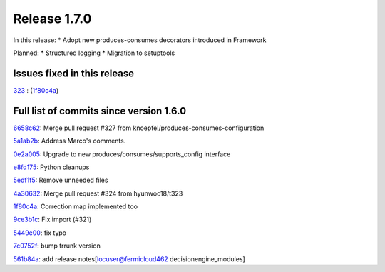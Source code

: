 Release 1.7.0
-------------

In this release:
* Adopt new produces-consumes decorators introduced in Framework

Planned:
* Structured logging
* Migration to setuptools

Issues fixed in this release
~~~~~~~~~~~~~~~~~~~~~~~~~~~~

`323 <https://github.com/HEPCloud/decisionengine/issues/323>`_ : (`1f80c4a <https://github.com/HEPCloud/decisionengine_modules/commit/1f80c4aaa73e8199c5ea8dd3726e00b8317e7ae7>`_)


Full list of commits since version 1.6.0
~~~~~~~~~~~~~~~~~~~~~~~~~~~~~~~~~~~~~~~~

`6658c62 <https://github.com/HEPCloud/decisionengine_modules/commit/6658c623a79fc66b45010f464770b0cb613bf754>`_:   Merge pull request #327 from knoepfel/produces-consumes-configuration

`5a1ab2b <https://github.com/HEPCloud/decisionengine_modules/commit/5a1ab2b6bb707e15f1100037863fe5c071a7dbea>`_:   Address Marco's comments.

`0e2a005 <https://github.com/HEPCloud/decisionengine_modules/commit/0e2a005244af106726d4a0064d581fb31b748f9f>`_:   Upgrade to new produces/consumes/supports_config interface

`e8fd175 <https://github.com/HEPCloud/decisionengine_modules/commit/e8fd175ed79a11a542230909df6c5955dbabf2fc>`_:   Python cleanups

`5edf1f5 <https://github.com/HEPCloud/decisionengine_modules/commit/5edf1f5ccfda2a053545e7c6b7a16f21939fa7a3>`_:   Remove unneeded files

`4a30632 <https://github.com/HEPCloud/decisionengine_modules/commit/4a30632432a3a2e990753c10d743f190c22e1a8a>`_:   Merge pull request #324 from hyunwoo18/t323

`1f80c4a <https://github.com/HEPCloud/decisionengine_modules/commit/1f80c4aaa73e8199c5ea8dd3726e00b8317e7ae7>`_:   Correction map implemented too

`9ce3b1c <https://github.com/HEPCloud/decisionengine_modules/commit/9ce3b1c9946edfe9a0e8cec98c231e6b87fdc974>`_:   Fix import (#321)

`5449e00 <https://github.com/HEPCloud/decisionengine_modules/commit/5449e0034fdcb75d84920de22070c08769a095c7>`_:   fix typo

`7c0752f <https://github.com/HEPCloud/decisionengine_modules/commit/7c0752fabe8f095343c0177ca7e2fb694fb09571>`_:   bump trrunk version

`561b84a <https://github.com/HEPCloud/decisionengine_modules/commit/561b84a593ad2ee4bfd5d1c0a50e2f515b7dce71>`_:   add release notes[locuser@fermicloud462 decisionengine_modules]

